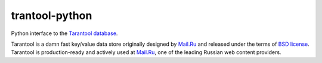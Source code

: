 =================
 trantool-python
=================

Python interface to the `Tarantool database <https://github.com/mailru/tarantool>`_.

Tarantool is a damn fast key/value data store originally designed by `Mail.Ru <http://mail.ru>`_
and released under the terms of `BSD license <http://www.gnu.org/licenses/license-list.html#ModifiedBSD>`_.
Tarantool is production-ready and actively used at `Mail.Ru <http://mail.ru>`_,
one of the leading Russian web content providers.
